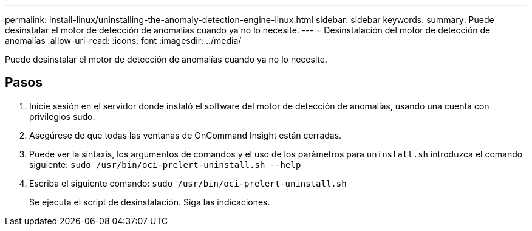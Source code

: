 ---
permalink: install-linux/uninstalling-the-anomaly-detection-engine-linux.html 
sidebar: sidebar 
keywords:  
summary: Puede desinstalar el motor de detección de anomalías cuando ya no lo necesite. 
---
= Desinstalación del motor de detección de anomalías
:allow-uri-read: 
:icons: font
:imagesdir: ../media/


[role="lead"]
Puede desinstalar el motor de detección de anomalías cuando ya no lo necesite.



== Pasos

. Inicie sesión en el servidor donde instaló el software del motor de detección de anomalías, usando una cuenta con privilegios sudo.
. Asegúrese de que todas las ventanas de OnCommand Insight están cerradas.
. Puede ver la sintaxis, los argumentos de comandos y el uso de los parámetros para `uninstall.sh` introduzca el comando siguiente: `sudo /usr/bin/oci-prelert-uninstall.sh --help`
. Escriba el siguiente comando: `sudo /usr/bin/oci-prelert-uninstall.sh`
+
Se ejecuta el script de desinstalación. Siga las indicaciones.


